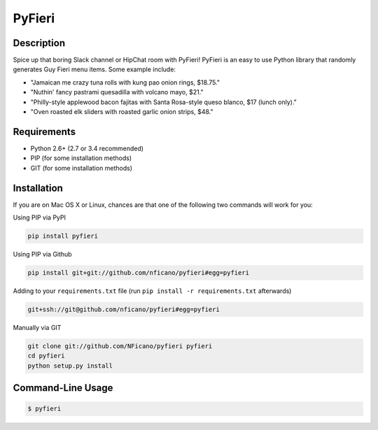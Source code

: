 =======
PyFieri
=======

.. image:: https://img.shields.io/pypi/v/pyfieri.svg
  :alt: Pypi
  :target: https://pypi.python.org/pypi/pyfieri/

.. image:: https://img.shields.io/pypi/dm/pyfieri.svg
  :alt: Pypi downloads per month
  :target: https://pypi.python.org/pypi/pyfieri/

Description
===========

Spice up that boring Slack channel or HipChat room with PyFieri! PyFieri is an
easy to use Python library that randomly generates Guy Fieri menu items. Some
example include:

- "Jamaican me crazy tuna rolls with kung pao onion rings, $18.75."
- "Nuthin' fancy pastrami quesadilla with volcano mayo, $21."
- "Philly-style applewood bacon fajitas with Santa Rosa-style queso blanco, $17 (lunch only)."
- "Oven roasted elk sliders with roasted garlic onion strips, $48."

Requirements
============

- Python 2.6+ (2.7 or 3.4 recommended)
- PIP (for some installation methods)
- GIT (for some installation methods)

Installation
============

If you are on Mac OS X or Linux, chances are that one of the following two
commands will work for you:

Using PIP via PyPI

.. code:: bash

    pip install pyfieri

Using PIP via Github

.. code:: bash

    pip install git+git://github.com/nficano/pyfieri#egg=pyfieri

Adding to your ``requirements.txt`` file (run ``pip install -r requirements.txt`` afterwards)

.. code:: bash

    git+ssh://git@github.com/nficano/pyfieri#egg=pyfieri

Manually via GIT

.. code:: bash

    git clone git://github.com/NFicano/pyfieri pyfieri
    cd pyfieri
    python setup.py install


Command-Line Usage
==================

.. code:: bash

   $ pyfieri
